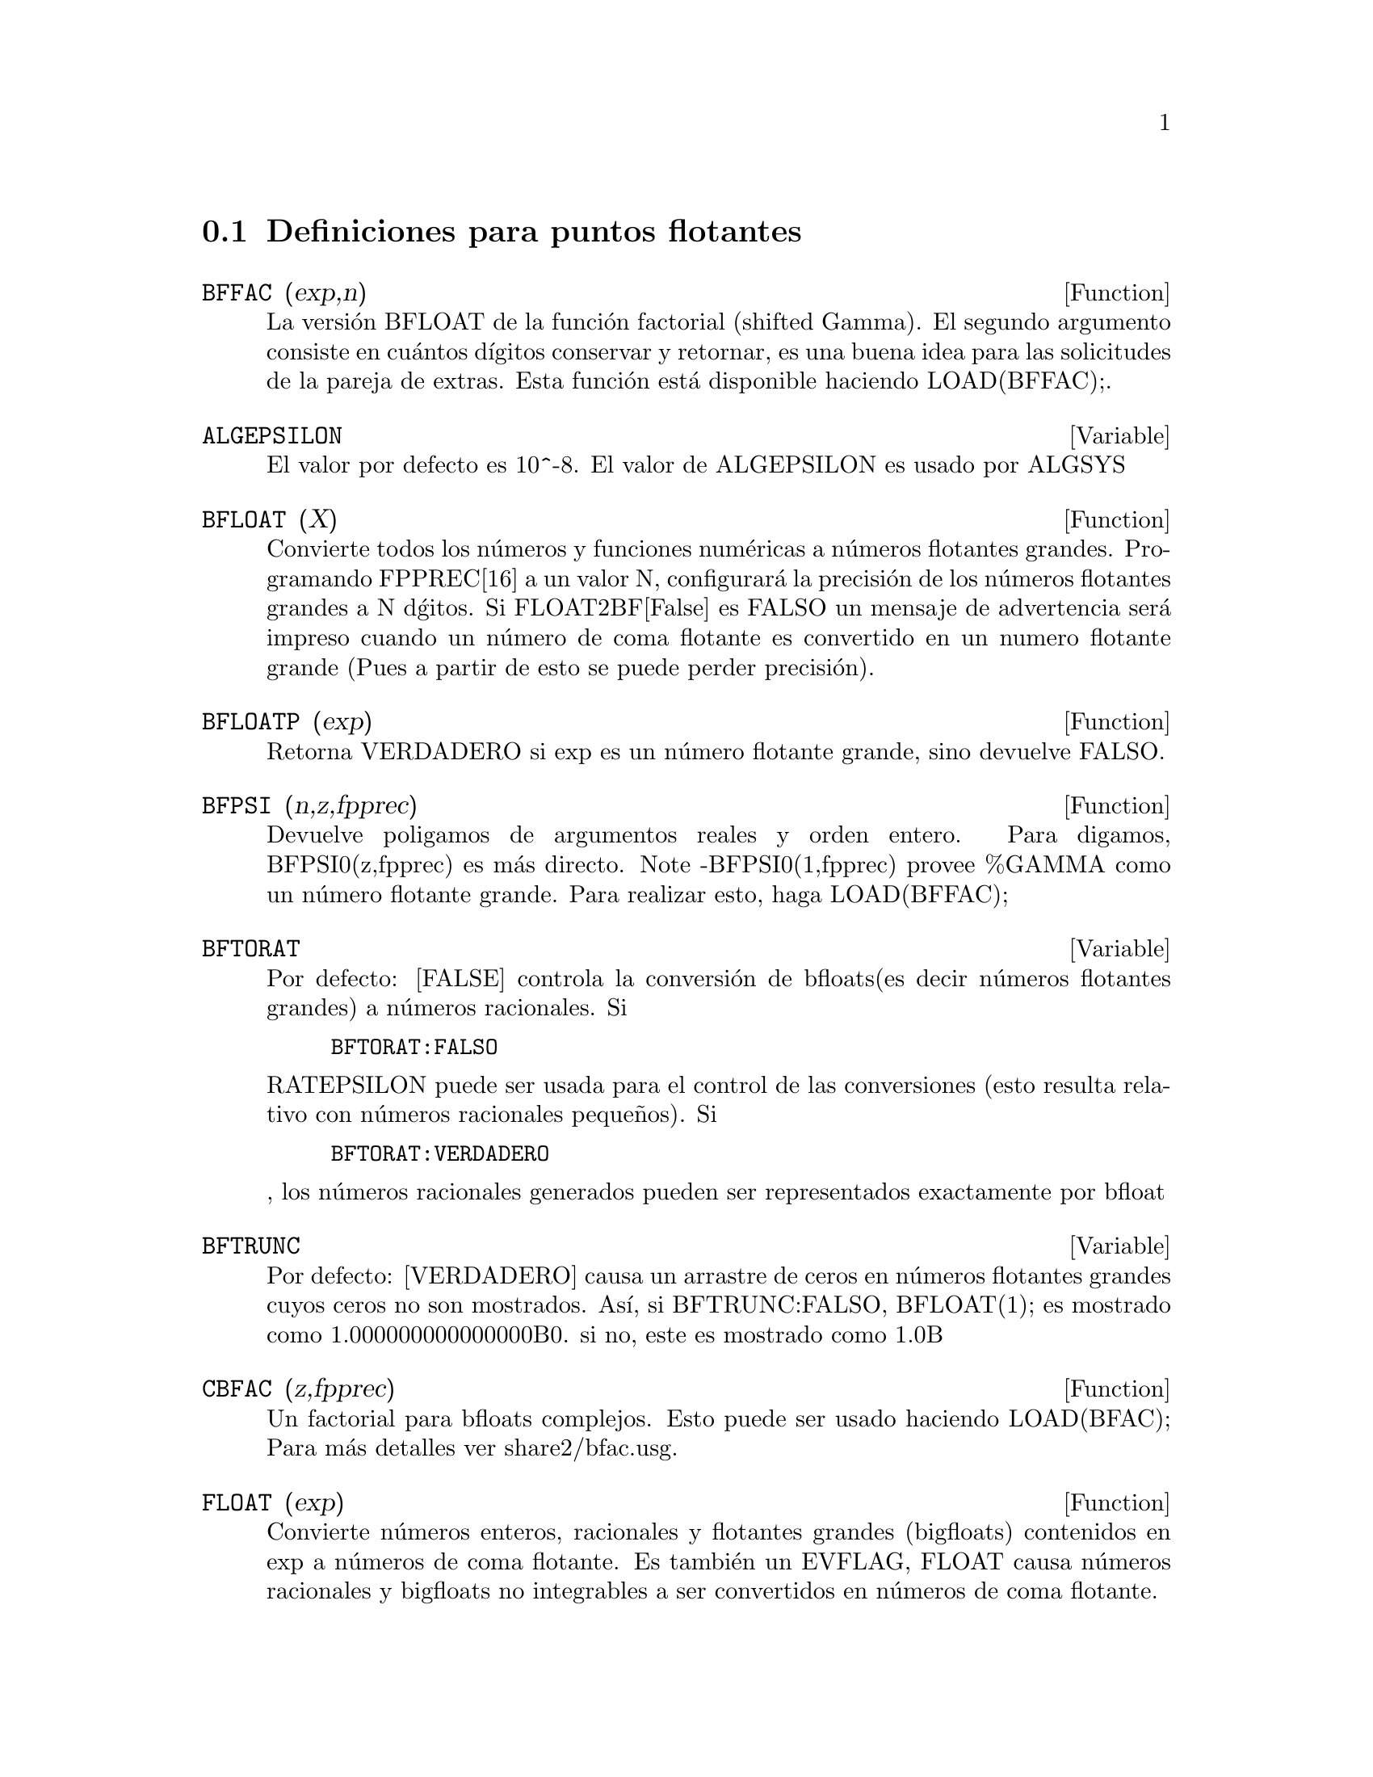 @c end concepts Floating Point
@menu
* Definiciones para Puntos Flotantes::
@end menu

@node Definiciones para Puntos Flotantes, Puntos Flotantes, Puntos Flotantes
@section Definiciones para puntos flotantes

@defun BFFAC (exp,n)

La versi@'on BFLOAT de la funci@'on factorial (shifted Gamma). El segundo argumento consiste en cu@'antos d@'{@dotless{i}}gitos conservar y retornar, es una buena idea para las solicitudes de la pareja de extras. Esta funci@'on est@'a disponible haciendo LOAD(BFFAC);.
@end defun



@defvar ALGEPSILON
El valor por defecto es 10^-8. El valor de ALGEPSILON es usado por ALGSYS
@end defvar

@defun BFLOAT (X)

Convierte todos los n@'umeros y  funciones num@'ericas a n@'umeros flotantes grandes. Programando FPPREC[16] a un valor N, configurar@'a la  precisi@'on de los n@'umeros flotantes grandes a N d@'gitos. Si FLOAT2BF[False] es FALSO un mensaje de advertencia ser@'a impreso cuando un n@'umero de coma  flotante es convertido en un numero flotante grande (Pues a partir de esto se puede perder precisi@'on). 
@end defun

@c @node BFLOATP
@c @unnumberedsec phony
@defun BFLOATP (exp)

Retorna VERDADERO si exp es un n@'umero flotante grande, sino devuelve  FALSO.
@end defun

@c @node BFPSI
@c @unnumberedsec phony

@defun BFPSI (n,z,fpprec)

Devuelve poligamos de argumentos reales y orden entero. 
Para digamos, BFPSI0(z,fpprec) es m@'as directo.  Note -BFPSI0(1,fpprec)
provee %GAMMA como un n@'umero flotante grande. Para realizar esto, haga LOAD(BFFAC);
@end defun

@c @node BFTORAT
@c @unnumberedsec phony

@defvar BFTORAT

Por defecto: [FALSE] controla la conversi@'on de bfloats(es decir n@'umeros flotantes grandes) a n@'umeros racionales. Si 
@example
BFTORAT:FALSO
@end example
RATEPSILON puede ser usada para
el control de las conversiones (esto resulta relativo con n@'umeros racionales peque@~nos). Si
@example
BFTORAT:VERDADERO
@end example
, los n@'umeros racionales generados pueden  ser representados exactamente por bfloat
@end defvar

@c @node BFTRUNC
@c @unnumberedsec phony

@defvar BFTRUNC

Por defecto: [VERDADERO] causa un arrastre de ceros en n@'umeros flotantes grandes cuyos ceros no son mostrados. As@'{@dotless{i}}, si BFTRUNC:FALSO, BFLOAT(1);
es mostrado como 1.000000000000000B0. si no, este es mostrado como
1.0B
@end defvar

@c @node CBFAC
@c @unnumberedsec phony

@defun CBFAC (z,fpprec)

Un factorial para bfloats complejos. Esto puede ser usado
haciendo LOAD(BFAC); Para m@'as detalles ver share2/bfac.usg.
@end defun

@c @node FLOAT
@c @unnumberedsec phony

@defun FLOAT (exp)

Convierte  n@'umeros enteros, racionales y flotantes grandes (bigfloats) contenidos en exp a n@'umeros de coma flotante. Es tambi@'en un EVFLAG, FLOAT causa n@'umeros racionales y bigfloats no integrables a ser convertidos en n@'umeros de coma flotante.  
@end defun

@c @node FLOAT2BF
@c @unnumberedsec phony

@defvar FLOAT2BF
 
Por defecto: [FALSO] Si es FALSO, un mensaje de advertencia es impreso cuando un  n@'umero de coma flotante es convertido en un n@'umero flotante grande(bigfloat)(A partir de esto puede perder precisi@'on).
@end defvar

@c @node FLOATDEFUNK
@c @unnumberedsec phony

@defun FLOATDEFUNK

Es una utilidad para realizar funciones de puntos flotantes a partir expresiones matem@'aticas. Esto puede tomar la expresi@'on de entrada y el FLOTANTE,
entonces (OPTIMIZE) OPTIMIZARLO, y luego ingresar MODE_DECLAREations para todas las variables.
Esta es la manera para usar ROMBERG, PLOT2, INTERPOLATE, etc. e.g.
EXP:Alguna-expresi@'on-dif@'{@dotless{i}}cil-macsyma;

@example
FLOATDEFUNK('F,['X],EXP);
@end example
Podr@'a definir la funci@'on F(x) para usted.
(Realice PRINTFILE(MCOMPI,DOC,MAXDOC); para m@'as detalles.)

@end defun
@c @node FLOATNUMP
@c @unnumberedsec phony
@defun FLOATNUMP (exp)
es VERDAD si exp es un n@'umero punto flotante sino FALSO.

@end defun
@c @node FPPREC
@c @unnumberedsec phony
@defvar FPPREC
 por defecto: [16] - Presici@'on punto flotante (Floating Point PRECision).  Puede ser programada en un entero representando la precisi@'on requerida..

@end defvar
@c @node FPPRINTPREC
@c @unnumberedsec phony
@defvar FPPRINTPREC
 Por defecto: [0] - El n@'umero de digitoa a imprimir cuando esta imprimiendo a un n@'umero flotante grande (bigfloat), haciendo posible computarlo con un gran n@'umero de precisi@'on de d@'{@dotless{i}}gitos, pero la respuesta es impresa con un peque@-no n@'umewro de @'{@dotless{i}}gitos.  S@'{@dotless{i}} FPPRINTPREC es 0 (por defecto), o >= FPPREC, entonces el valor de FPPREC controla el numero de d@'{@dotless{i}}gitos usado para imprimir.  Sin embargo, si FPPRINTPREC tiene un valor entre 2 y FPPREC-1, entonces controlar@'a el n@'umero de digitos usado.  (El m@'{@dotless{i}}nimo n@'umero de d@'{@dotless{i}}gitos usado es 2, uno a la izquierda del punto y otro a la derecha.  El valor 1 para FPPRINTPREC es ilegal.)
@end defvar

@defun ?ROUND (x,&optional-divisor)
Redondea el punto flotante X al entero m@'as cercano.   El argumento debe ser un flotante regular, no un gran flotante (bigfloat).  El ? comenzando el nombre indica que esto es una funci@'on normal com@'un en lisp.


@example
(C3) ?round(-2.8);
(D3) 				      - 3
@end example
@end defun

@defun ?TRUNCATE (x,&optional-divisor)
lleva el punto flotante X hacia 0, para ser un entero.   The argument
must be a regular system float, not a bigfloat.  El argumento debe ser un flotante regular, no un gran flotante (bigfloat).  El ? comenzando el nombre indica que esto es una funci@'on normal com@'un en lisp.
@end defun 
@example
(C4) ?truncate(-2.8);
(D4) 				      - 2
(C5) ?truncate(2.4);
(D5) 				       2
(C6) ?truncate(2.8);
(D6) 				       2
@end example


@c @node ZUNDERFLOW
@c @unnumberedsec phony
@c @defvar ZUNDERFLOW
@c por defecto: [TRUE] - si es FALSE, un error ser@'a se@-nalado si ocurre ocurre un desborde punto flotante.
@c Actualmente en NIL Macsyma, todos los desbordes punto flotante, floating-point
@c overflow, and division-by-zero errors signal errors, and this switch
@c is ignored.
@c @end defvar


